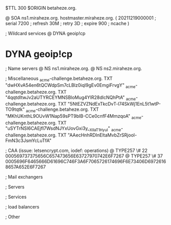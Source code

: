 $TTL 300
$ORIGIN betaheze.org.

@		SOA ns1.miraheze.org. hostmaster.miraheze.org. (
		20211219000001	; serial
		7200		; refresh
		30M		; retry
		3D		; expire
		900		; ncache
)

; Wildcard services
@		DYNA	geoip!cp
*		DYNA	geoip!cp

; Name servers
@		NS	ns1.miraheze.org.
@		NS	ns2.miraheze.org.

; Miscellaneous
_acme-challenge.betaheze.org.		TXT     "dwHXvA54en6tQCWdpSm7cLBlz0iqI9gEv0EmgiFrvgY"
_acme-challenge.betaheze.org.		TXT	"4qqtdItwJv2aUTYRCEYMNSBloMug4YlR28dlcNQhPtA"
_acme-challenge.betaheze.org.		TXT	"5NtEZVZNdExTkcDvT-l74SkWj1EnL5t1wtP-TO9tqtk"
_acme-challenge.betaheze.org.		TXT	"MKhUKnthL9OUvW1Nap59sPT9bIB-CCe0cnfF4MmzqoA"
_acme-challenge.betaheze.org.		TXT	"uSYTrNSI6CAEjfI7WsdNJYxUovGxi3y__XlIaT1HyuI"
_acme-challenge.betaheze.org.		TXT	"AAecHnhRDInEltaMvbZrSRjool-FmN3c3JsmYcLuTfA"

; CAA (issue: letsencrypt.com, iodef: operations)
@		TYPE257 \# 22 000569737375656C657473656E63727970742E6F7267
@		TYPE257 \# 37 0005696F6465666D61696C746F3A6F7065726174696F6E73406D69726168657A652E6F7267

; Mail exchangers

; Servers

; Services

; load balancers

; Other
